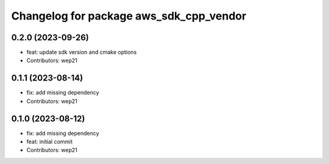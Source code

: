 ^^^^^^^^^^^^^^^^^^^^^^^^^^^^^^^^^^^^^^^^
Changelog for package aws_sdk_cpp_vendor
^^^^^^^^^^^^^^^^^^^^^^^^^^^^^^^^^^^^^^^^

0.2.0 (2023-09-26)
------------------
* feat: update sdk version and cmake options
* Contributors: wep21

0.1.1 (2023-08-14)
------------------
* fix: add missing dependency
* Contributors: wep21

0.1.0 (2023-08-12)
------------------
* fix: add missing dependency
* feat: initial commit
* Contributors: wep21
